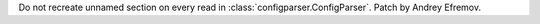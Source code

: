 Do not recreate unnamed section on every read in
:class:`configparser.ConfigParser`. Patch by Andrey Efremov.
